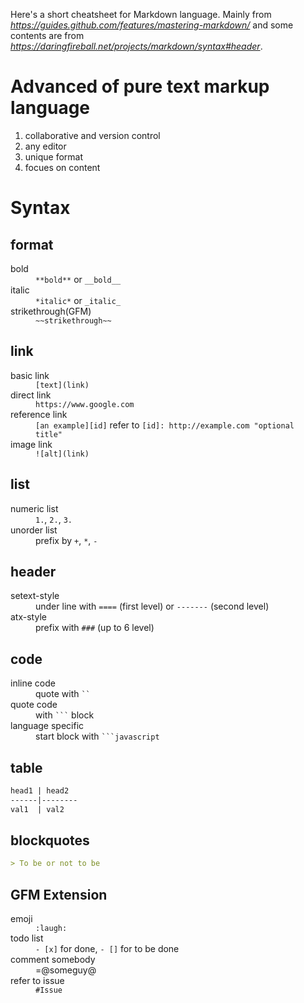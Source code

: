 Here's a short cheatsheet for Markdown language. Mainly from [[Mastering%20Markdown][https://guides.github.com/features/mastering-markdown/]] 
and some contents are from [[Origin%20Specification][https://daringfireball.net/projects/markdown/syntax#header]].

* Advanced of pure text markup language

1. collaborative and version control
2. any editor
3. unique format
4. focues on content

* Syntax

** format

- bold :: =**bold**= or =__bold__=
- italic :: =*italic*= or =_italic_=
- strikethrough(GFM) :: =~~strikethrough~~=

** link

- basic link :: =[text](link)=
- direct link :: =https://www.google.com=
- reference link :: =[an example][id]= refer to ~[id]: http://example.com "optional title"~
- image link :: =![alt](link)=

** list

- numeric list :: =1.=, =2.=, =3.=
- unorder list :: prefix by =+=, =*=, =-=

** header

- setext-style :: under line with ~====~ (first level) or ~-------~ (second level)
- atx-style :: prefix with =###= (up to 6 level)

** code

- inline code :: quote with =``=
- quote code :: with =```= block
- language specific :: start block with =```javascript=

** table

#+BEGIN_SRC markdown
head1 | head2
------|--------
val1  | val2
#+END_SRC

** blockquotes

#+BEGIN_SRC markdown
> To be or not to be
#+END_SRC

** GFM Extension

- emoji :: =:laugh:=
- todo list :: =- [x]= for done, =- []= for to be done
- comment somebody :: =@someguy@
- refer to issue :: =#Issue=


